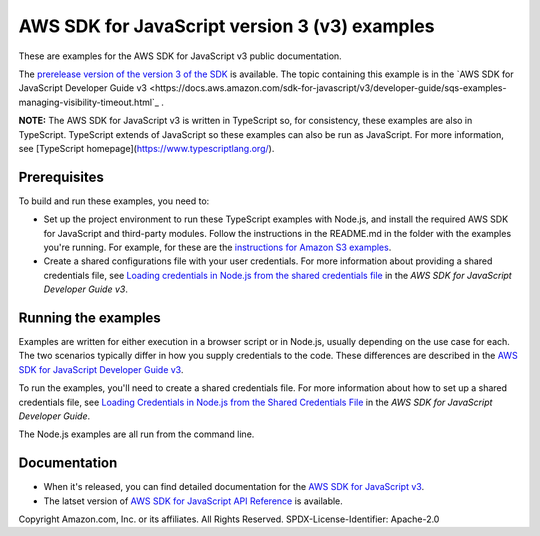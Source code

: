 ###############################
AWS SDK for JavaScript version 3 (v3) examples
###############################

These are examples for the AWS SDK for JavaScript v3 public documentation.

The `prerelease version of the version 3 of the SDK <at https://github.com/aws/aws-sdk-js-v3>`_ is available.
The topic containing this example is in the `AWS SDK for JavaScript Developer Guide v3 <https://docs.aws.amazon.com/sdk-for-javascript/v3/developer-guide/sqs-examples-managing-visibility-timeout.html`_ .

**NOTE:** The AWS SDK for JavaScript v3 is written in TypeScript so, for consistency, these examples are also in TypeScript. TypeScript extends of JavaScript so these examples can also be run as JavaScript. For more information, see [TypeScript homepage](https://www.typescriptlang.org/).

Prerequisites
=============

To build and run these examples, you need to:

- Set up the project environment to run these TypeScript examples with Node.js, and install the required AWS SDK for JavaScript and third-party modules. Follow the instructions in the README.md in the folder with the examples you're running. For example, for these are the `instructions for Amazon S3 examples <https://github.com/awsdocs/aws-doc-sdk-examples/blob/master/javascriptv3/example_code/s3/README.md>`_.
- Create a shared configurations file with your user credentials. For more information about providing a shared credentials file, see `Loading credentials in Node.js from the shared credentials file <https://docs.aws.amazon.com/sdk-for-javascript/v3/developer-guide/loading-node-credentials-shared.html>`_ in the *AWS SDK for JavaScript Developer Guide v3*.

Running the examples
====================

Examples are written for either execution in a browser script or in Node.js, usually depending on the use case for each. The two scenarios typically differ in how you supply credentials to the code. These differences are described in the `AWS SDK for JavaScript Developer Guide v3 <https://docs.aws.amazon.com/sdk-for-javascript/v3/developer-guide/setting-credentials.html>`_.

To run the examples, you'll need to create a shared credentials file. For more information about how to set up a shared credentials file,
see `Loading Credentials in Node.js from the Shared Credentials File <https://docs.aws.amazon.com/sdk-for-javascript/v3/developer-guide/loading-node-credentials-shared.html>`_
in the *AWS SDK for JavaScript Developer Guide*.

The Node.js examples are all run from the command line.

Documentation
=============

- When it's released, you can find detailed documentation for the `AWS SDK for JavaScript v3 <http://docs.aws.amazon.com/sdk-for-javascript/v3/developer-guide>`_.
- The latset version of `AWS SDK for JavaScript API Reference <http://docs.aws.amazon.com/AWSJavaScriptSDK/latest/index.html>`_ is available.



Copyright Amazon.com, Inc. or its affiliates. All Rights Reserved.
SPDX-License-Identifier: Apache-2.0
